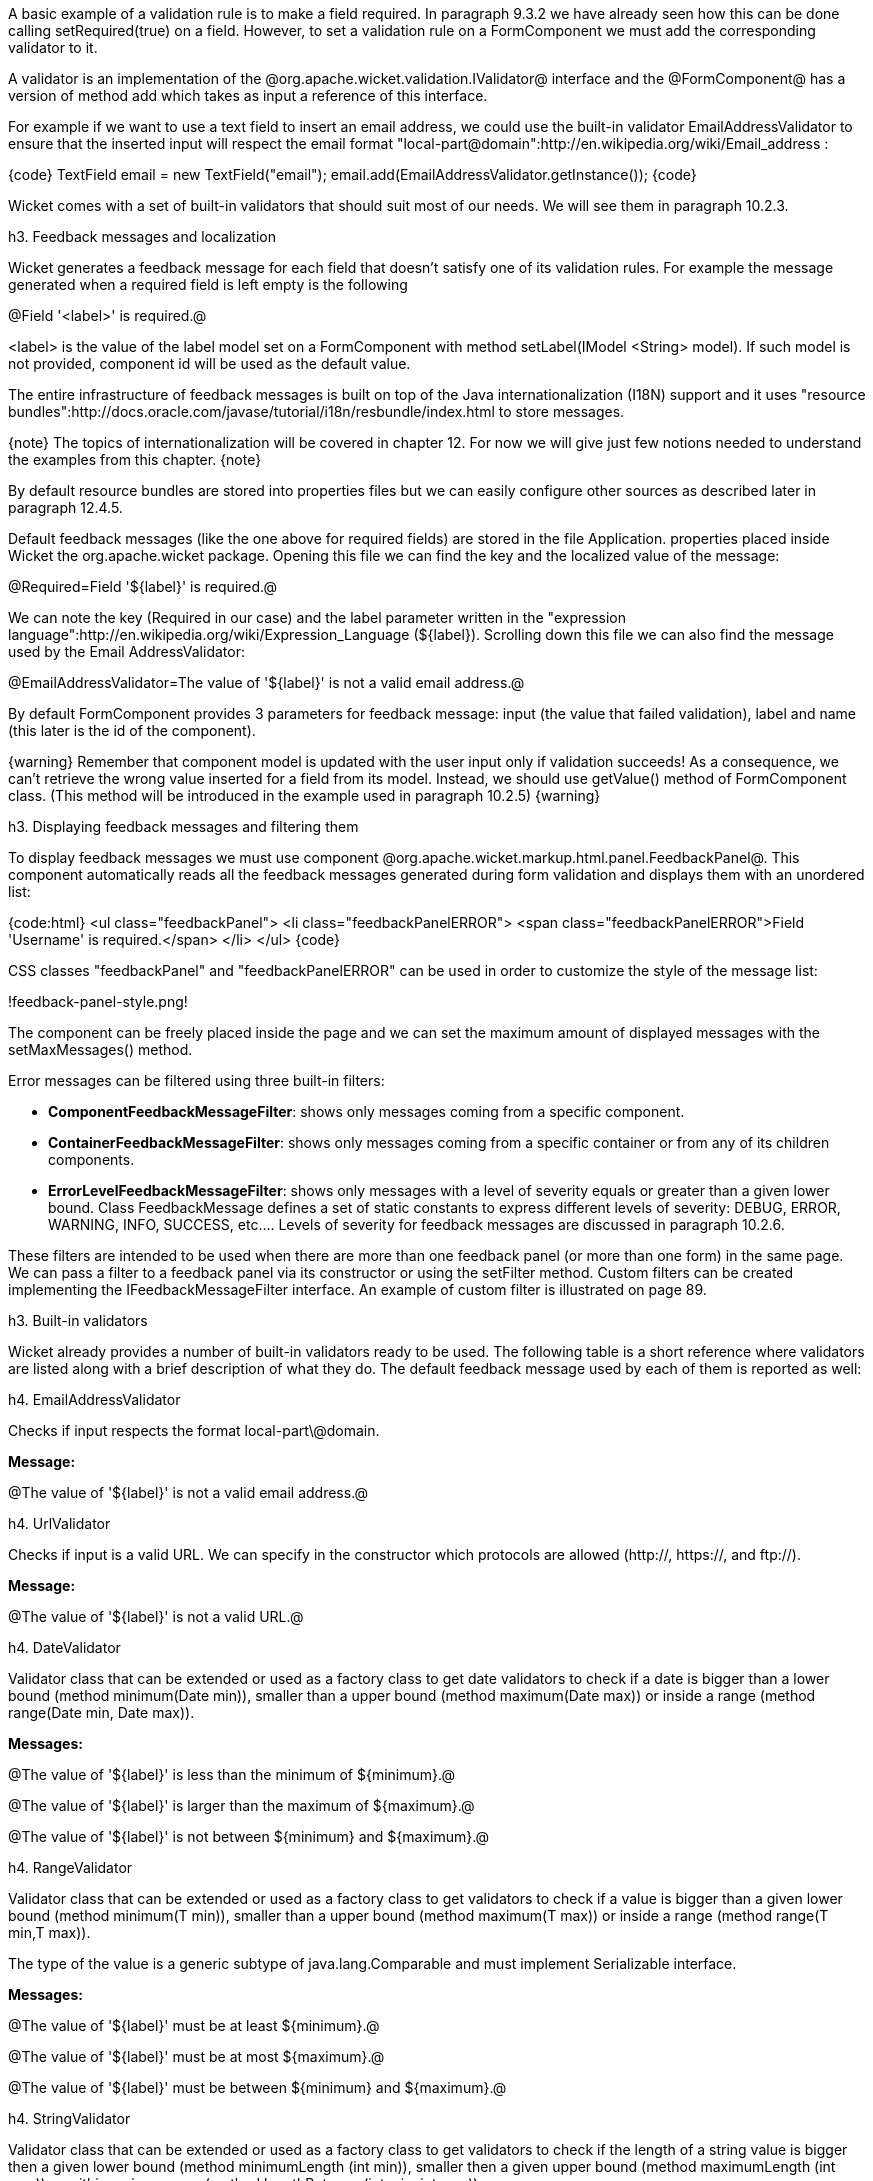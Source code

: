 

A basic example of a validation rule is to make a field required. In paragraph 9.3.2 we have already seen how this can be done calling setRequired(true) on a field. However, to set a validation rule on a FormComponent we must add the corresponding validator to it.

A validator is an implementation of the @org.apache.wicket.validation.IValidator@ interface and the @FormComponent@ has a version of method add which takes as input a reference of this interface. 

For example if we want to use a text field to insert an email address, we could use the built-in validator  EmailAddressValidator to ensure that the inserted input will respect the email format "local-part@domain":http://en.wikipedia.org/wiki/Email_address :

{code}
TextField email = new TextField("email");
email.add(EmailAddressValidator.getInstance());
{code}

Wicket comes with a set of built-in validators that should suit most of our needs. We will see them in paragraph 10.2.3.

h3. Feedback messages and localization

Wicket generates a feedback message for each field that doesn't satisfy one of its validation rules. For example the message generated when a required field is left empty is the following

@Field '<label>' is required.@

<label> is the value of the label model set on a FormComponent with method setLabel(IModel <String> model). If such model is not provided, component id will be used as the default value.

The entire infrastructure of feedback messages is built on top of the Java internationalization (I18N) support and it uses "resource bundles":http://docs.oracle.com/javase/tutorial/i18n/resbundle/index.html to store messages.

{note}
The topics of internationalization will be covered in chapter 12. For now we will give just few notions needed to understand the examples from this chapter.
{note}

By default resource bundles are stored into properties files but we can easily configure other sources as described later in paragraph 12.4.5. 

Default feedback messages (like the one above for required fields) are stored in the file Application. properties placed inside Wicket the org.apache.wicket package. Opening this file we can find the key and the localized value of the message:

@Required=Field '$\{label\}' is required.@

We can note the key (Required in our case) and the label parameter written in the "expression language":http://en.wikipedia.org/wiki/Expression_Language (${label}). Scrolling down this file we can also find the message used by the Email AddressValidator:

@EmailAddressValidator=The value of '${label}' is not a valid email address.@

By default FormComponent provides 3 parameters for feedback message: input (the value that failed validation), label and name (this later is the id of the component).

{warning}
Remember that component model is updated with the user input only if validation succeeds! As a consequence, we can't retrieve the wrong value inserted for a field from its model. Instead, we should use getValue() method of FormComponent class. (This method will be introduced in the example used in paragraph 10.2.5)
{warning}

h3. Displaying feedback messages and filtering them

To display feedback messages we must use component @org.apache.wicket.markup.html.panel.FeedbackPanel@. This component automatically reads all the feedback messages generated during form validation and displays them with an unordered list:

{code:html}
<ul class="feedbackPanel"> 
	<li class="feedbackPanelERROR"> 
		<span class="feedbackPanelERROR">Field 'Username' is required.</span> 
	</li> 
</ul>
{code}

CSS classes "feedbackPanel" and "feedbackPanelERROR" can be used in order to customize the style of the message list:

!feedback-panel-style.png!

The component can be freely placed inside the page and we can set the maximum amount of displayed messages with the setMaxMessages() method.

Error messages can be filtered using three built-in filters:

* *ComponentFeedbackMessageFilter*: shows only messages coming from a specific component.
* *ContainerFeedbackMessageFilter*: shows only messages coming from a specific container or from any of its children components.
* *ErrorLevelFeedbackMessageFilter*: shows only messages with a level of severity equals or greater than a given lower bound. Class FeedbackMessage defines a set of static constants to express different levels of severity: DEBUG, ERROR, WARNING, INFO, SUCCESS, etc.... Levels of severity for feedback messages are discussed in paragraph 10.2.6.

These filters are intended to be used when there are more than one feedback panel (or more than one form) in the same page. We can pass a filter to a feedback panel via its constructor or using the setFilter method. Custom filters can be created implementing the IFeedbackMessageFilter interface. An example of custom filter is illustrated on page 89.

h3. Built-in validators

Wicket already provides a number of built-in validators ready to be used. The following table is a short reference where validators are listed along with a brief description of what they do. The default feedback message used by each of them is reported as well:

h4. EmailAddressValidator

Checks if input respects the format local-part\@domain.

*Message:*

@The value of '${label}' is not a valid email address.@

h4. UrlValidator

Checks if input is a valid URL. We can specify in the constructor which protocols are allowed (http://, https://, and ftp://).

*Message:*

@The value of '${label}' is not a valid URL.@

h4. DateValidator

Validator class that can be extended or used as a factory class to get date validators to check if a date is bigger than a lower bound (method minimum(Date min)), smaller than a upper bound (method maximum(Date max)) or inside a range (method range(Date min, Date max)).

*Messages:*

@The value of '${label}' is less than the minimum of ${minimum}.@

@The value of '${label}' is larger than the maximum of ${maximum}.@

@The value of '${label}' is not between ${minimum} and ${maximum}.@

h4. RangeValidator

Validator class that can be extended or used as a factory class to get validators to check if a value is bigger than a given lower bound (method minimum(T min)), smaller than a upper bound (method maximum(T max)) or inside a range (method range(T min,T max)). 

The type of the value is a generic subtype of java.lang.Comparable and must implement Serializable interface.

*Messages:*

@The value of '${label}' must be at least ${minimum}.@

@The value of '${label}' must be at most ${maximum}.@

@The value of '${label}' must be between ${minimum} and ${maximum}.@

h4. StringValidator

Validator class that can be extended or used as a factory class to get validators to check if the length of a string value is bigger then a given lower bound (method minimumLength (int min)), smaller then a given upper bound (method maximumLength (int max)) or within a given range (method lengthBetween(int min, int max)).

To accept only string values consisting of exactly n characters, we must use method exactLength(int length).

*Messages:*

@The value of '${label}' is shorter than the minimum of ${minimum} characters.@

@The value of '${label}' is longer than the maximum of ${maximum} characters.@

@The value of '${label}' is not between ${minimum} and ${maximum} characters long.@

@The value of '${label}' is not exactly ${exact} characters long.@

h4. CreditCardValidator

Checks if input is a valid credit card number. This validator supports some of the most popular credit cards (like “American Express", "MasterCard", “Visa” or “Diners Club”). 

*Message:*

@The credit card number is invalid.@

h4. EqualPasswordInputValidator

This validator checks if two password fields have the same value.  

*Message:*

@${label0} and ${label1} must be equal.@

h3. Overriding standard feedback messages with custom bundles

If we don't like the default validation feedback messages, we can override them providing custom properties files. In these files we can write our custom messages using the same keys of the messages we want to override. For example if we wanted to override the default message for invalid email addresses, our properties file would contain a line like this:

@EmailAddressValidator=Man, your email address is not good!@

As we will see in the next chapter, Wicket searches for custom properties files in various positions inside the application's class path, but for now we will consider just the properties file placed next to our application class. The name of this file must be equal to the name of our application class:

!custom-properties-file.png!

The example project OverrideMailMessage overrides email validator's message with a new one which also reports the value that failed validation:

@EmailAddressValidator=The value '${input}' inserted for field '${label}' is not a valid email address.@

!validation-error-message.png!

h3. Creating custom validators

If our web application requires a complex validation logic and built-in validators are not enough, we can  implement our own custom validators. For example (project UsernameCustomValidator) suppose we are working on the registration page of our site where users can create their profile choosing their username. Our registration form should validate the new username checking if it was already chosen by another user. In a situation like this we may need to implement a custom validator that queries a specific data source to check if a username is already in use.

For the sake of simplicity, the validator of our example will check the given username against a fixed list of three existing usernames. 

A custom validator must simply implement interface IValidator:

{code}
public class UsernameValidator implements IValidator<String> {
	List<String> existingUsernames = Arrays.asList("bigJack", "anonymous", "mrSmith");

	public void validate(IValidatable<String> validatable) {
		String chosenUserName = validatable.getValue();
		
		if(existingUsernames.contains(chosenUserName)){
			ValidationError error = new ValidationError(this);
			Random random = new Random();
			
			error.setVariable("suggestedUserName", 
					validatable.getValue() + random.nextInt());
			validatable.error(error);
		}
	}	
}
{code}

The only method defined inside IValidator is validate(IValidatable<T> validatable) and is invoked during validation's step. Interface IValidatable represents the component being validated and it can be used to retrieve the component model (getModel()) or the value to validate (getValue()). 

The custom validation logic is all inside IValidator's method validate. When validation fails a validator must use IValidatable's method error(IValidationError error) to generate the appropriate feedback message. In the code above we used the ValidationError class as convenience implementation of the IValidationError interface which represents the validation error that must be displayed to the user. This class provides a constructor that uses the class name of the validator in input as key for the resource to use as feedback message (i.e. 'UsernameValidator' in the example). If we want to specify more then one key to use to locate the error message, we can use method addKey(String key) of ValidationError class.

In our example when validation fails, we suggest a possible username concatenating the given input with a pseudo-random integer. This value is passed to the feedback message with a variable named suggestedUserName. The message is inside application's properties file:

@UsernameValidator=The username '${input}' is already in use. Try with '${suggestedUserName}'@

To provide further variables to our feedback message we can use method setVariable(String name, Object value) of class ValidationError as we did in our example.

The code of the home page of the project will be examined in the next paragraph after we have introduced the topic of flash messages.

h3. Using flash messages

So far we have considered just the error messages generated during validation step. However Wicket's Component class provides a set of methods to explicitly generate feedback messages called flash messages. These methods are:

* debug(Serializable message) 
* info(Serializable message) 
* success(Serializable message) 
* warn(Serializable message) 
* error(Serializable message) 
* fatal(Serializable message) 

Each of these methods corresponds to a level of severity for the message. The list above is sorted by increasing level of severity. 

In the example seen in the previous paragraph we have a form which uses success method to notify user when the inserted username is valid. Inside this form there are two FeedbackPanel components: one to display the error message produced by custom validator and the other one to display the success message. The code of the example page is the following:

*HTML:*

{code:html}
<body>
	<form wicket:id="form">
		Username: <input type="text" wicket:id="username"/>
		<br/>
		<input type="submit"/>
	</form>
	<div style="color:green" wicket:id="succesMessage">
	</div>
	<div style="color:red" wicket:id="feedbackMessage">
	</div>
</body>
{code}

*Java code:*

{code}
public class HomePage extends WebPage {

    public HomePage(final PageParameters parameters) {	
	Form form = new Form("form"){
		@Override
		protected void onSubmit() {
			super.onSubmit();
			success("Username is good!");
		}
	};
    	
	TextField mail;
	
	form.add(mail = new TextField("username", Model.of("")));
	mail.add(new UsernameValidator());
	
	add(new FeedbackPanel("feedbackMessage", 
		new ExactErrorLevelFilter(FeedbackMessage.ERROR)));
	add(new FeedbackPanel("succesMessage", 
		new ExactErrorLevelFilter(FeedbackMessage.SUCCESS)));
	
	add(form);
    }
    
    class ExactErrorLevelFilter implements IFeedbackMessageFilter{
    	private int errorLevel;

		public ExactErrorLevelFilter(int errorLevel){
			this.errorLevel = errorLevel;
		}
		
		public boolean accept(FeedbackMessage message) {
			return message.getLevel() == errorLevel;
		}
    	
    }
    //UsernameValidator definition
    //...
}
{code}

The two feedback panels must be filtered in order to display just the messages with a given level of severity (ERROR for validator message and SUCCESS for form's flash message). Unfortunately the built-in message filter ErrorLevelFeedbackMessageFilter is not suitable for this task because its filter condition does not check for an exact error level (the given level is used as lower bound value). As a consequence, we had to build a custom filter (inner class ExactErrorLevelFilter) to accept only the desired severity level (see method accept of interface IFeedbackMessageFilter). 